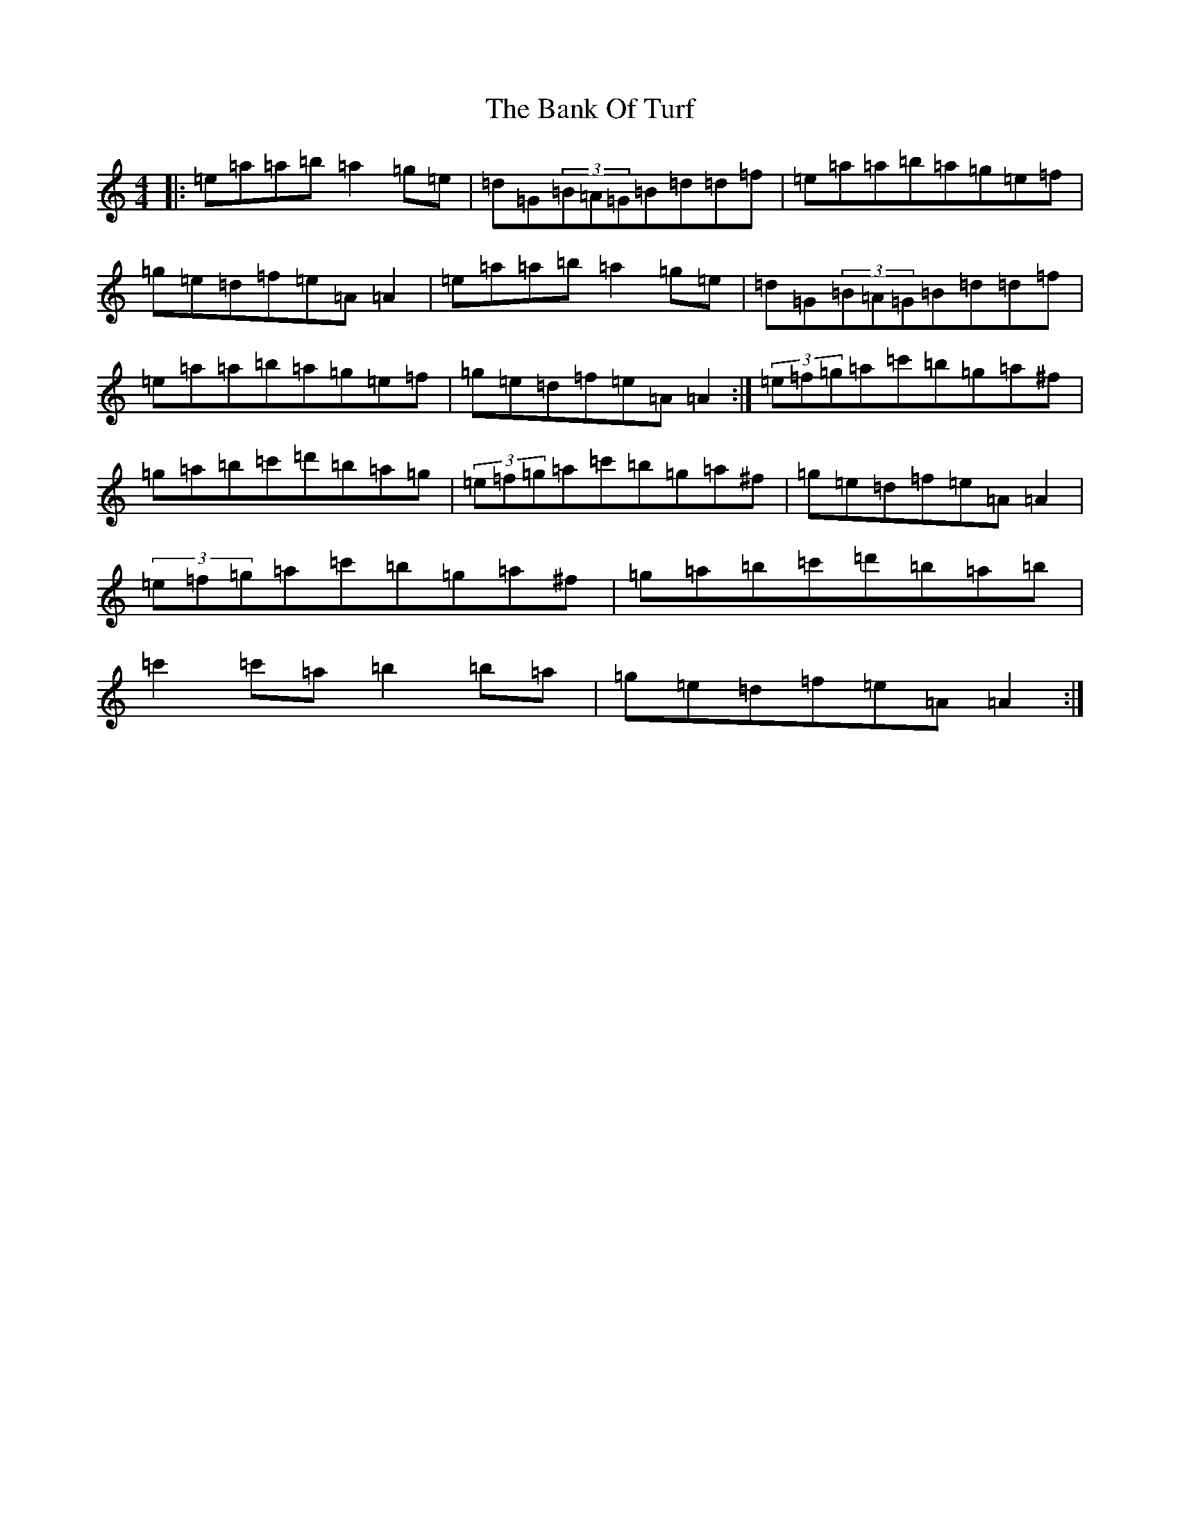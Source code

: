 X: 20694
T: Bank Of Turf, The
S: https://thesession.org/tunes/1128#setting14388
Z: G Major
R: hornpipe
M: 4/4
L: 1/8
K: C Major
|:=e=a=a=b=a2=g=e|=d=G(3=B=A=G=B=d=d=f|=e=a=a=b=a=g=e=f|=g=e=d=f=e=A=A2|=e=a=a=b=a2=g=e|=d=G(3=B=A=G=B=d=d=f|=e=a=a=b=a=g=e=f|=g=e=d=f=e=A=A2:|(3=e=f=g=a=c'=b=g=a^f|=g=a=b=c'=d'=b=a=g|(3=e=f=g=a=c'=b=g=a^f|=g=e=d=f=e=A=A2|(3=e=f=g=a=c'=b=g=a^f|=g=a=b=c'=d'=b=a=b|=c'2=c'=a=b2=b=a|=g=e=d=f=e=A=A2:|